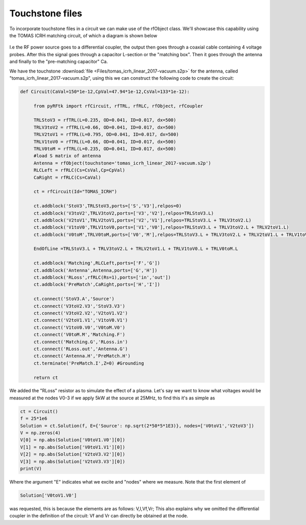 Touchstone files
================
To incorporate touchstone files in a circuit we can make use of the rfObject class.
We'll showcase this capability using the TOMAS ICRH matching circuit, of which a diagram is shown below

.. figure:: Images/TomasCircuit.png

I.e the RF power source goes to a differential coupler, the output then goes through a coaxial cable
containing 4 voltage probes. After this the signal goes through a capacitor L-section or the "matching box".
Then it goes through the antenna and finally to the "pre-matching capacitor" Ca.

We have the touchstone :download:`file <Files/tomas_icrh_linear_2017-vacuum.s2p>`
for the antenna, called "tomas_icrh_linear_2017-vacuum.s2p", using this we can construct the following code to 
create the circuit:

.. code-block:: python

   def Circuit(CaVal=150*1e-12,CpVal=47.94*1e-12,CsVal=133*1e-12):

        from pyRFtk import rfCircuit, rfTRL, rfRLC, rfObject, rfCoupler

        TRLStoV3 = rfTRL(L=0.235, OD=0.041, ID=0.017, dx=500)
        TRLV3toV2 = rfTRL(L=0.66, OD=0.041, ID=0.017, dx=500)
        TRLV2toV1 = rfTRL(L=0.795, OD=0.041, ID=0.017, dx=500)
        TRLV1toV0 = rfTRL(L=0.66, OD=0.041, ID=0.017, dx=500)
        TRLV0toM = rfTRL(L=0.235, OD=0.041, ID=0.017, dx=500)
        #load S matrix of antenna
        Antenna = rfObject(touchstone='tomas_icrh_linear_2017-vacuum.s2p')
        RLCLeft = rfRLC(Cs=CsVal,Cp=CpVal)
        CaRight = rfRLC(Cs=CaVal)

        ct = rfCircuit(Id="TOMAS_ICRH")

        ct.addblock('StoV3',TRLStoV3,ports=['S','V3'],relpos=0)
        ct.addblock('V3toV2',TRLV3toV2,ports=['V3','V2'],relpos=TRLStoV3.L)
        ct.addblock('V2toV1',TRLV2toV1,ports=['V2','V1'],relpos=TRLStoV3.L + TRLV3toV2.L)
        ct.addblock('V1toV0',TRLV1toV0,ports=['V1','V0'],relpos=TRLStoV3.L + TRLV3toV2.L + TRLV2toV1.L)
        ct.addblock('V0toM',TRLV0toM,ports=['V0','M'],relpos=TRLStoV3.L + TRLV3toV2.L + TRLV2toV1.L + TRLV1toV0.L)

        EndOfLine =TRLStoV3.L + TRLV3toV2.L + TRLV2toV1.L + TRLV1toV0.L + TRLV0toM.L

        ct.addblock('Matching',RLCLeft,ports=['F','G'])
        ct.addblock('Antenna',Antenna,ports=['G','H'])
        ct.addblock('RLoss',rfRLC(Rs=1),ports=['in','out'])
        ct.addblock('PreMatch',CaRight,ports=['H','I'])

        ct.connect('StoV3.A','Source')
        ct.connect('V3toV2.V3','StoV3.V3')
        ct.connect('V3toV2.V2','V2toV1.V2')
        ct.connect('V2toV1.V1','V1toV0.V1')
        ct.connect('V1toV0.V0','V0toM.V0')
        ct.connect('V0toM.M','Matching.F')
        ct.connect('Matching.G','RLoss.in')
        ct.connect('RLoss.out','Antenna.G')
        ct.connect('Antenna.H','PreMatch.H')
        ct.terminate('PreMatch.I',Z=0) #Grounding

        return ct

We added the "RLoss" resistor as to simulate the effect of a plasma.
Let's say we want to know what voltages would be measured at the nodes V0-3 if we apply 5kW
at the source at 25MHz, to find this it's as simple as 

.. code-block:: python

    ct = Circuit()
    f = 25*1e6
    Solution = ct.Solution(f, E={'Source': np.sqrt(2*50*5*1E3)}, nodes=['V0toV1','V2toV3'])
    V = np.zeros(4)
    V[0] = np.abs(Solution['V0toV1.V0'][0])
    V[1] = np.abs(Solution['V0toV1.V1'][0])
    V[2] = np.abs(Solution['V2toV3.V2'][0])
    V[3] = np.abs(Solution['V2toV3.V3'][0])
    print(V)

Where the argument "E" indicates what we excite and "nodes" where we measure.
Note that the first element of 

.. code-block:: python

    Solution['V0toV1.V0']

was requested, this is because the elements are as follows: V,I,Vf,Vr; This also explains
why we omitted the differential coupler in the definition of the circuit: Vf and Vr can directly
be obtained at the node.
